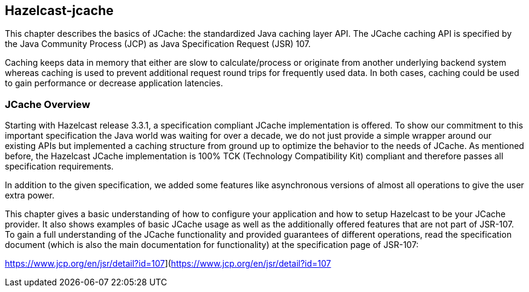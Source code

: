 
[[jcache]]
== Hazelcast-jcache

This chapter describes the basics of JCache: the standardized Java caching layer API. The JCache
caching API is specified by the Java Community Process (JCP) as Java Specification Request (JSR) 107.

Caching keeps data in memory that either are slow to calculate/process or originate from another underlying backend system
whereas caching is used to prevent additional request round trips for frequently used data. In both cases, caching could be used to
gain performance or decrease application latencies.


[[jcache-overview]]
=== JCache Overview

Starting with Hazelcast release 3.3.1, a specification compliant JCache implementation is offered. To show our commitment to this
important specification the Java world was waiting for over a decade, we do not just provide a simple wrapper around our existing
APIs but implemented a caching structure from ground up to optimize the behavior to the needs of JCache. As mentioned before,
the Hazelcast JCache implementation is 100% TCK (Technology Compatibility Kit) compliant and therefore passes all specification
requirements.

In addition to the given specification, we added some features like asynchronous versions of almost all
operations to give the user extra power.  

This chapter gives a basic understanding of how to configure your application and how to setup Hazelcast to be your JCache
provider. It also shows examples of basic JCache usage as well as the additionally offered features that are not part of JSR-107.
To gain a full understanding of the JCache functionality and provided guarantees of different operations, read
the specification document (which is also the main documentation for functionality) at the specification page of JSR-107:

https://www.jcp.org/en/jsr/detail?id=107](https://www.jcp.org/en/jsr/detail?id=107


